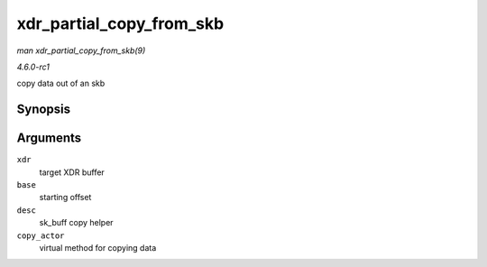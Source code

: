 
.. _API-xdr-partial-copy-from-skb:

=========================
xdr_partial_copy_from_skb
=========================

*man xdr_partial_copy_from_skb(9)*

*4.6.0-rc1*

copy data out of an skb


Synopsis
========

.. c:function:: ssize_t xdr_partial_copy_from_skb( struct xdr_buf * xdr, unsigned int base, struct xdr_skb_reader * desc, xdr_skb_read_actor copy_actor )

Arguments
=========

``xdr``
    target XDR buffer

``base``
    starting offset

``desc``
    sk_buff copy helper

``copy_actor``
    virtual method for copying data
